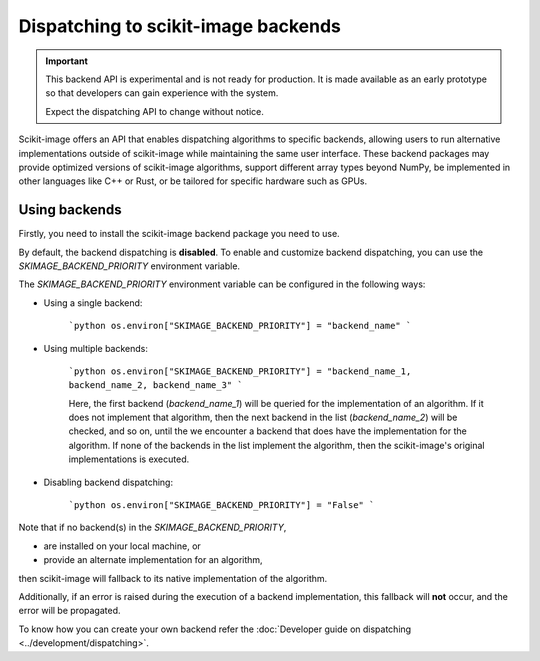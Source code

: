 Dispatching to scikit-image backends
====================================

.. important::
    This backend API is experimental and is not ready for production.
    It is made available as an early prototype so that developers can gain experience
    with the system.

    Expect the dispatching API to change without notice.

Scikit-image offers an API that enables dispatching algorithms to specific backends,
allowing users to run alternative implementations outside of scikit-image while maintaining
the same user interface. These backend packages may provide optimized versions of scikit-image
algorithms, support different array types beyond NumPy, be implemented in other languages
like C++ or Rust, or be tailored for specific hardware such as GPUs.

Using backends
--------------

Firstly, you need to install the scikit-image backend package you need to use.

By default, the backend dispatching is **disabled**. To enable and customize backend dispatching, you
can use the `SKIMAGE_BACKEND_PRIORITY` environment variable.

The `SKIMAGE_BACKEND_PRIORITY` environment variable can be configured in the following ways:

- Using a single backend:

    ```python
    os.environ["SKIMAGE_BACKEND_PRIORITY"] = "backend_name"
    ```

- Using multiple backends:

    ```python
    os.environ["SKIMAGE_BACKEND_PRIORITY"] = "backend_name_1, backend_name_2, backend_name_3"
    ```

    Here, the first backend (`backend_name_1`) will be queried for the implementation of an algorithm.
    If it does not implement that algorithm, then the next backend in the list (`backend_name_2`) will be
    checked, and so on, until the we encounter a backend that does have the implementation for the algorithm.
    If none of the backends in the list implement the algorithm, then the scikit-image's original
    implementations is executed.

- Disabling backend dispatching:

    ```python
    os.environ["SKIMAGE_BACKEND_PRIORITY"] = "False"
    ```

Note that if no backend(s) in the `SKIMAGE_BACKEND_PRIORITY`,

- are installed on your local machine, or
- provide an alternate implementation for an algorithm,  

then scikit-image will fallback to its native implementation of the algorithm.  

Additionally, if an error is raised during the execution of a backend implementation,
this fallback will **not** occur, and the error will be propagated.

To know how you can create your own backend refer the :doc:`Developer guide on dispatching <../development/dispatching>`.

